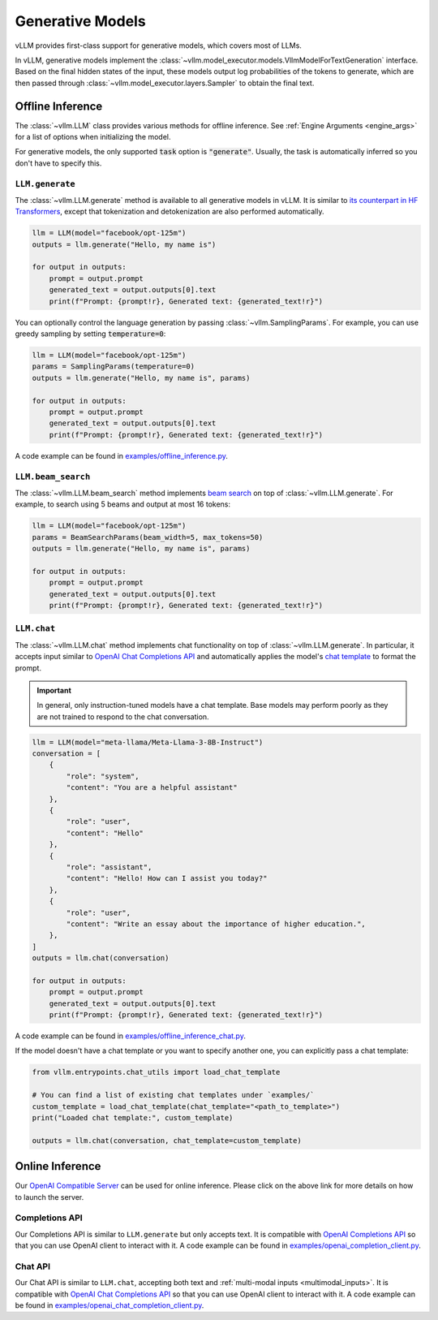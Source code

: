 .. _generative_models:

Generative Models
=================

vLLM provides first-class support for generative models, which covers most of LLMs.

In vLLM, generative models implement the :class:`~vllm.model_executor.models.VllmModelForTextGeneration` interface.
Based on the final hidden states of the input, these models output log probabilities of the tokens to generate,
which are then passed through :class:`~vllm.model_executor.layers.Sampler` to obtain the final text.

Offline Inference
-----------------

The :class:`~vllm.LLM` class provides various methods for offline inference.
See :ref:`Engine Arguments <engine_args>` for a list of options when initializing the model.

For generative models, the only supported :code:`task` option is :code:`"generate"`.
Usually, the task is automatically inferred so you don't have to specify this.

``LLM.generate``
^^^^^^^^^^^^^^^^

The :class:`~vllm.LLM.generate` method is available to all generative models in vLLM.
It is similar to `its counterpart in HF Transformers <https://huggingface.co/docs/transformers/main/en/main_classes/text_generation#transformers.GenerationMixin.generate>`__,
except that tokenization and detokenization are also performed automatically.

.. code-block:: python

    llm = LLM(model="facebook/opt-125m")
    outputs = llm.generate("Hello, my name is")

    for output in outputs:
        prompt = output.prompt
        generated_text = output.outputs[0].text
        print(f"Prompt: {prompt!r}, Generated text: {generated_text!r}")

You can optionally control the language generation by passing :class:`~vllm.SamplingParams`.
For example, you can use greedy sampling by setting :code:`temperature=0`:

.. code-block:: python

    llm = LLM(model="facebook/opt-125m")
    params = SamplingParams(temperature=0)
    outputs = llm.generate("Hello, my name is", params)

    for output in outputs:
        prompt = output.prompt
        generated_text = output.outputs[0].text
        print(f"Prompt: {prompt!r}, Generated text: {generated_text!r}")

A code example can be found in `examples/offline_inference.py <https://github.com/vllm-project/vllm/blob/main/examples/offline_inference.py>`_.

``LLM.beam_search``
^^^^^^^^^^^^^^^^^^^

The :class:`~vllm.LLM.beam_search` method implements `beam search <https://huggingface.co/docs/transformers/en/generation_strategies#beam-search-decoding>`__ on top of :class:`~vllm.LLM.generate`.
For example, to search using 5 beams and output at most 16 tokens:

.. code-block:: python

    llm = LLM(model="facebook/opt-125m")
    params = BeamSearchParams(beam_width=5, max_tokens=50)
    outputs = llm.generate("Hello, my name is", params)

    for output in outputs:
        prompt = output.prompt
        generated_text = output.outputs[0].text
        print(f"Prompt: {prompt!r}, Generated text: {generated_text!r}")

``LLM.chat``
^^^^^^^^^^^^

The :class:`~vllm.LLM.chat` method implements chat functionality on top of :class:`~vllm.LLM.generate`.
In particular, it accepts input similar to `OpenAI Chat Completions API <https://platform.openai.com/docs/api-reference/chat>`__
and automatically applies the model's `chat template <https://huggingface.co/docs/transformers/en/chat_templating>`__ to format the prompt.

.. important::

    In general, only instruction-tuned models have a chat template.
    Base models may perform poorly as they are not trained to respond to the chat conversation.

.. code-block:: python

    llm = LLM(model="meta-llama/Meta-Llama-3-8B-Instruct")
    conversation = [
        {
            "role": "system",
            "content": "You are a helpful assistant"
        },
        {
            "role": "user",
            "content": "Hello"
        },
        {
            "role": "assistant",
            "content": "Hello! How can I assist you today?"
        },
        {
            "role": "user",
            "content": "Write an essay about the importance of higher education.",
        },
    ]
    outputs = llm.chat(conversation)

    for output in outputs:
        prompt = output.prompt
        generated_text = output.outputs[0].text
        print(f"Prompt: {prompt!r}, Generated text: {generated_text!r}")

A code example can be found in `examples/offline_inference_chat.py <https://github.com/vllm-project/vllm/blob/main/examples/offline_inference_chat.py>`_.

If the model doesn't have a chat template or you want to specify another one,
you can explicitly pass a chat template:

.. code-block:: python

    from vllm.entrypoints.chat_utils import load_chat_template

    # You can find a list of existing chat templates under `examples/`
    custom_template = load_chat_template(chat_template="<path_to_template>")
    print("Loaded chat template:", custom_template)

    outputs = llm.chat(conversation, chat_template=custom_template)

Online Inference
----------------

Our `OpenAI Compatible Server <../serving/openai_compatible_server>`__ can be used for online inference.
Please click on the above link for more details on how to launch the server.

Completions API
^^^^^^^^^^^^^^^

Our Completions API is similar to ``LLM.generate`` but only accepts text.
It is compatible with `OpenAI Completions API <https://platform.openai.com/docs/api-reference/completions>`__
so that you can use OpenAI client to interact with it.
A code example can be found in `examples/openai_completion_client.py <https://github.com/vllm-project/vllm/blob/main/examples/openai_completion_client.py>`_.

Chat API
^^^^^^^^

Our Chat API is similar to ``LLM.chat``, accepting both text and :ref:`multi-modal inputs <multimodal_inputs>`.
It is compatible with `OpenAI Chat Completions API <https://platform.openai.com/docs/api-reference/chat>`__
so that you can use OpenAI client to interact with it.
A code example can be found in `examples/openai_chat_completion_client.py <https://github.com/vllm-project/vllm/blob/main/examples/openai_chat_completion_client.py>`_.
